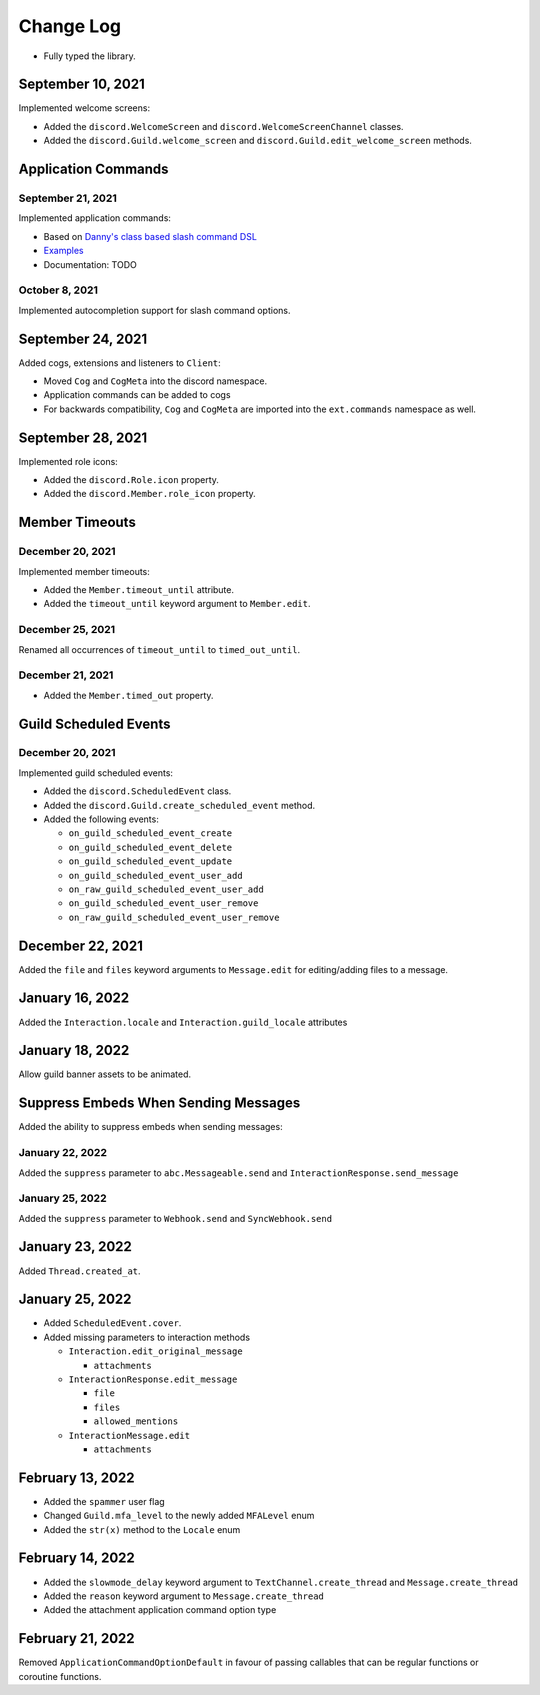 Change Log
==========

- Fully typed the library.

September 10, 2021
------------------

Implemented welcome screens:

- Added the ``discord.WelcomeScreen`` and ``discord.WelcomeScreenChannel`` classes.
- Added the ``discord.Guild.welcome_screen`` and ``discord.Guild.edit_welcome_screen`` methods.

Application Commands
--------------------

September 21, 2021
^^^^^^^^^^^^^^^^^^

Implemented application commands:

- Based on `Danny's class based slash command DSL <https://gist.github.com/Rapptz/2a7a299aa075427357e9b8a970747c2c>`_
- `Examples <https://gist.github.com/StockerMC/discord.py/examples/application_commands>`_
- Documentation: TODO

October 8, 2021
^^^^^^^^^^^^^^^

Implemented autocompletion support for slash command options.

September 24, 2021
------------------

Added cogs, extensions and listeners to ``Client``:

- Moved ``Cog`` and ``CogMeta`` into the discord namespace.
- Application commands can be added to cogs
- For backwards compatibility, ``Cog`` and ``CogMeta`` are imported into the ``ext.commands`` namespace as well.

September 28, 2021
------------------

Implemented role icons:

- Added the ``discord.Role.icon`` property.
- Added the ``discord.Member.role_icon`` property.

Member Timeouts
---------------

December 20, 2021
^^^^^^^^^^^^^^^^^

Implemented member timeouts:

- Added the ``Member.timeout_until`` attribute.
- Added the ``timeout_until`` keyword argument to ``Member.edit``.

December 25, 2021
^^^^^^^^^^^^^^^^^

Renamed all occurrences of ``timeout_until`` to ``timed_out_until``.

December 21, 2021
^^^^^^^^^^^^^^^^^

- Added the ``Member.timed_out`` property.

Guild Scheduled Events
----------------------

December 20, 2021
^^^^^^^^^^^^^^^^^

Implemented guild scheduled events:

- Added the ``discord.ScheduledEvent`` class.
- Added the ``discord.Guild.create_scheduled_event`` method.
- Added the following events:

  - ``on_guild_scheduled_event_create``
  - ``on_guild_scheduled_event_delete``
  - ``on_guild_scheduled_event_update``
  - ``on_guild_scheduled_event_user_add``
  - ``on_raw_guild_scheduled_event_user_add``
  - ``on_guild_scheduled_event_user_remove``
  - ``on_raw_guild_scheduled_event_user_remove``

December 22, 2021
-----------------

Added the ``file`` and ``files`` keyword arguments to ``Message.edit`` for editing/adding files to a message.

January 16, 2022
----------------

Added the ``Interaction.locale`` and ``Interaction.guild_locale`` attributes

January 18, 2022
----------------

Allow guild banner assets to be animated.

Suppress Embeds When Sending Messages
-------------------------------------

Added the ability to suppress embeds when sending messages:

January 22, 2022
^^^^^^^^^^^^^^^^

Added the ``suppress`` parameter to ``abc.Messageable.send`` and ``InteractionResponse.send_message``

January 25, 2022
^^^^^^^^^^^^^^^^

Added the ``suppress`` parameter to ``Webhook.send`` and ``SyncWebhook.send``

January 23, 2022
----------------

Added ``Thread.created_at``.

January 25, 2022
----------------

- Added ``ScheduledEvent.cover``.
- Added missing parameters to interaction methods

  * ``Interaction.edit_original_message``
  
    * ``attachments``
  
  * ``InteractionResponse.edit_message``
  
    * ``file``
    * ``files``
    * ``allowed_mentions``
  
  * ``InteractionMessage.edit``
  
    * ``attachments``

February 13, 2022
-----------------

- Added the ``spammer`` user flag
- Changed ``Guild.mfa_level`` to the newly added ``MFALevel`` enum
- Added the ``str(x)`` method to the ``Locale`` enum

February 14, 2022
-----------------

- Added the ``slowmode_delay`` keyword argument to ``TextChannel.create_thread`` and ``Message.create_thread``
- Added the ``reason`` keyword argument to ``Message.create_thread``
- Added the attachment application command option type

February 21, 2022
-----------------

Removed ``ApplicationCommandOptionDefault`` in favour of passing callables that can be regular functions or coroutine functions.
